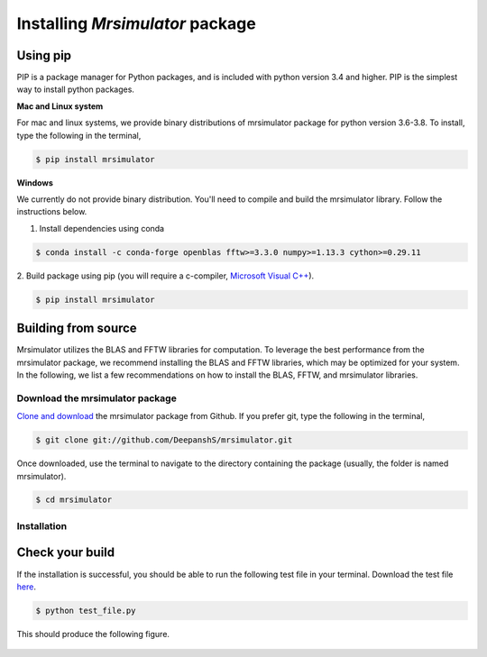

.. _shielding_tensor_api:

================================
Installing `Mrsimulator` package
================================

.. We recommend installing `anaconda <https://www.anaconda.com/distribution/>`_
.. distribution for python version 3.6 or higher. The anaconda distribution
.. ships with numerous packages and modules including Numpy, Scipy, and Matplotlib
.. which are useful packages for scientific datasets.

Using pip
---------

PIP is a package manager for Python packages, and is included with python version 3.4
and higher. PIP is the simplest way to install python packages.

**Mac and Linux system**

For mac and linux systems, we provide binary distributions of mrsimulator
package for python version 3.6-3.8. To install, type the following in the
terminal,

.. code-block:: bash

    $ pip install mrsimulator

**Windows**

We currently do not provide binary distribution. You'll need to
compile and build the mrsimulator library. Follow the instructions below.

1. Install dependencies using conda

.. code-block:: bash

    $ conda install -c conda-forge openblas fftw>=3.3.0 numpy>=1.13.3 cython>=0.29.11

2. Build package using pip (you will require a c-compiler,
`Microsoft Visual C++ <(https://visualstudio.microsoft.com/downloads/#build-tools-for-visual-studio-2019)>`_).

.. code-block:: bash

    $ pip install mrsimulator


Building from source
--------------------
.. The binary distribution of the mrsimulator package includes the above two libraries.

Mrsimulator utilizes the BLAS and FFTW libraries for computation. To leverage the best
performance from the mrsimulator package, we recommend installing the BLAS and FFTW
libraries, which may be optimized for your system. In the following, we
list a few recommendations on how to install the BLAS, FFTW, and mrsimulator libraries.


Download the mrsimulator package
''''''''''''''''''''''''''''''''

`Clone and download <https://github.com/DeepanshS/mrsimulator>`_ the mrsimulator
package from Github. If you prefer git, type the following in the terminal,

.. code-block:: bash

    $ git clone git://github.com/DeepanshS/mrsimulator.git

Once downloaded, use the terminal to navigate to the directory
containing the package (usually, the folder is named mrsimulator).

.. code-block:: bash

    $ cd mrsimulator


Installation
''''''''''''

.. tabs::

   .. tab:: Mac OSX

      **Installing dependencies**

      **Step-1** By default, the mrsimulator package links to the openblas library for BLAS
      operations. Mac users may opt to choose the in-build apple's accelerate library. If you
      opt for apple's accelerate library, skip to step-2. If you wish to link the mrsimulator
      package to the openblas library, follow

      .. code-block:: bash

          $ brew install openblas

      **Step-2** Install the FFTW library using the `homebrew <https://brew.sh>`_ formulae,
      and the remaining dependencies using pip,

      .. code-block:: bash

          $ brew install fftw
          $ pip install -r requirements.txt

      .. $ conda install -c conda-forge openblas --file requirements.txt

      **Building and installing the mrsimulator package**

      Because the core of the mrsimulator package is written in C, you will
      require a C-compiler to build and install the package.

      **Step-3** If you choose to link the
      mrsimulator package to openblas library, skip to step-4.
      Open the ``setting.py`` file, which is located at the root level of the mrsimulator
      folder. You should see,

      .. code-block:: python

          # -*- coding: utf-8 -*-
          # BLAS library
          use_openblas = True
          # mac-os only
          use_accelerate = False

      To link the mrsimulator package to the in-build apple's accelerate library, change the
      fields to

      .. code-block:: python

          # -*- coding: utf-8 -*-
          # BLAS library
          use_openblas = False
          # mac-os only
          use_accelerate = True

      **Step-4** Install the package.

      .. code-block:: bash

          $ python setup.py install

      .. pip install git+https://github.com/DeepanshS/mrsimulator.git@master


   .. tab:: Linux (Ubuntu)

      **Installing dependencies**

      **Step-1** For Ubuntu users, openblas and FFTW libraries may already be installed. If
      not, install the libraries with

      .. code-block:: bash

          $ sudo apt-get install libopenblas-dev libfftw3-dev

      **Step-2** Install the remaining dependencies using pip.

      .. code-block:: bash

          $ pip install -r requirements.txt

      **Building and installing the mrsimulator package**

      **Step-3** Install the package.

      .. code-block:: bash

          $ python setup.py install

   .. tab:: Linux (CentOS)

      **Installing dependencies**

      **Step-1** Install the openblas and FFTW libraries.

      .. code-block:: bash

          $ yum install openblas-devel fftw-devel

      **Step-2** Install the remaining dependencies using pip.

      .. code-block:: bash

          $ pip install -r requirements.txt

      **Building and installing the mrsimulator package**

      **Step-3** Install the package.

      .. code-block:: bash

          $ python setup.py install

.. We recommend the
.. following C-compiler for the OS types:

.. - Mac OS - ``clang``
.. - Linux - ``gcc``
.. - Windows - ``msvc`` (https://visualstudio.microsoft.com/downloads/#build-tools-for-visual-studio-2019)

Check your build
----------------

If the installation is successful, you should be able to run the following test
file in your terminal. Download the test file
`here <https://raw.github.com/DeepanshS/mrsimulator-test/master/test_file_v0.3.py?raw=true>`_.

.. code-block:: text

    $ python test_file.py

This should produce the following figure.

.. figure:: _static/test_output.*
    :figclass: figure

